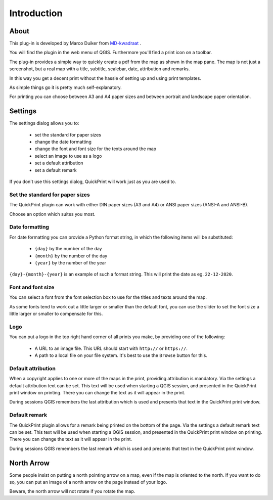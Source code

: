 Introduction
************

About
=====

This plug-in is developed by Marco Duiker from `MD-kwadraat <http://www.md-kwadraat.nl/>`_ .

You will find the plugin in the web menu of QGIS. Furthermore you'll find a print icon on a toolbar.

The plug-in provides a simple way to quickly create a pdf from the map as shown in the map pane. The map is not just a screenshot, but a real map with a title, subtitle, scalebar, date, attribution and remarks. 

In this way you get a decent print without the hassle of setting up and using print templates.

As simple things go it is pretty much self-explanatory.

For printing you can choose between A3 and A4 paper sizes and between portrait and landscape paper orientation.


Settings
========

The settings dialog allows you to:

   - set the standard for paper sizes
   - change the date formatting
   - change the font and font size for the texts around the map
   - select an image to use as a logo
   - set a default attribution
   - set a default remark

If you don't use this settings dialog, QuickPrint will work just as you are used to.


Set the standard for paper sizes
''''''''''''''''''''''''''''''''

The QuickPrint plugin can work with either DIN paper sizes (A3 and A4) or ANSI paper sizes (ANSI-A and ANSI-B).

Choose an option which suites you most.


Date formatting
'''''''''''''''

For date formatting you can provide a Python format string, in which the following items will be substituted:

   - ``{day}`` by the number of the day
   - ``{month}`` by the number of the day
   - ``{year}`` by the number of the year

``{day}-{month}-{year}`` is an example of such a format string. This will print the date as eg. ``22-12-2020``.


Font and font size
''''''''''''''''''

You can select a font from the font selection box to use for the titles and texts around the map.

As some fonts tend to work out a little larger or smaller than the default font, you can use the slider to set the font size a little larger or smaller to compensate for this.

Logo
''''

You can put a logo in the top right hand corner of all prints you make, by providing one of the following:

   - A URL to an image file. This URL should start with ``http://`` or ``https://``.
   - A path to a local file on your file system. It's best to use the ``Browse`` button for this.

Default attribution
'''''''''''''''''''

When a copyright applies to one or more of the maps in the print, providing attribution is mandatory. Via the settings a default attribution text can be set. This text will be used when starting a QGIS session, and presented in the QuickPrint print window on printing. There you can change the text as it will appear in the print.

During sessions QGIS remembers the last attribution which is used and presents that text in the QuickPrint print window.


Default remark
''''''''''''''

The QuickPrint plugin allows for a remark being printed on the bottom of the page. Via the settings a default remark text can be set. This text will be used when starting a QGIS session, and presented in the QuickPrint print window on printing. There you can change the text as it will appear in the print.

During sessions QGIS remembers the last remark which is used and presents that text in the QuickPrint print window.


North Arrow
===========

Some people insist on putting a north pointing arrow on a map, even if the map is oriented to the north. If you want to do so, you can put an image of a north arrow on the page instead of your logo. 

Beware, the north arrow will not rotate if you rotate the map.

